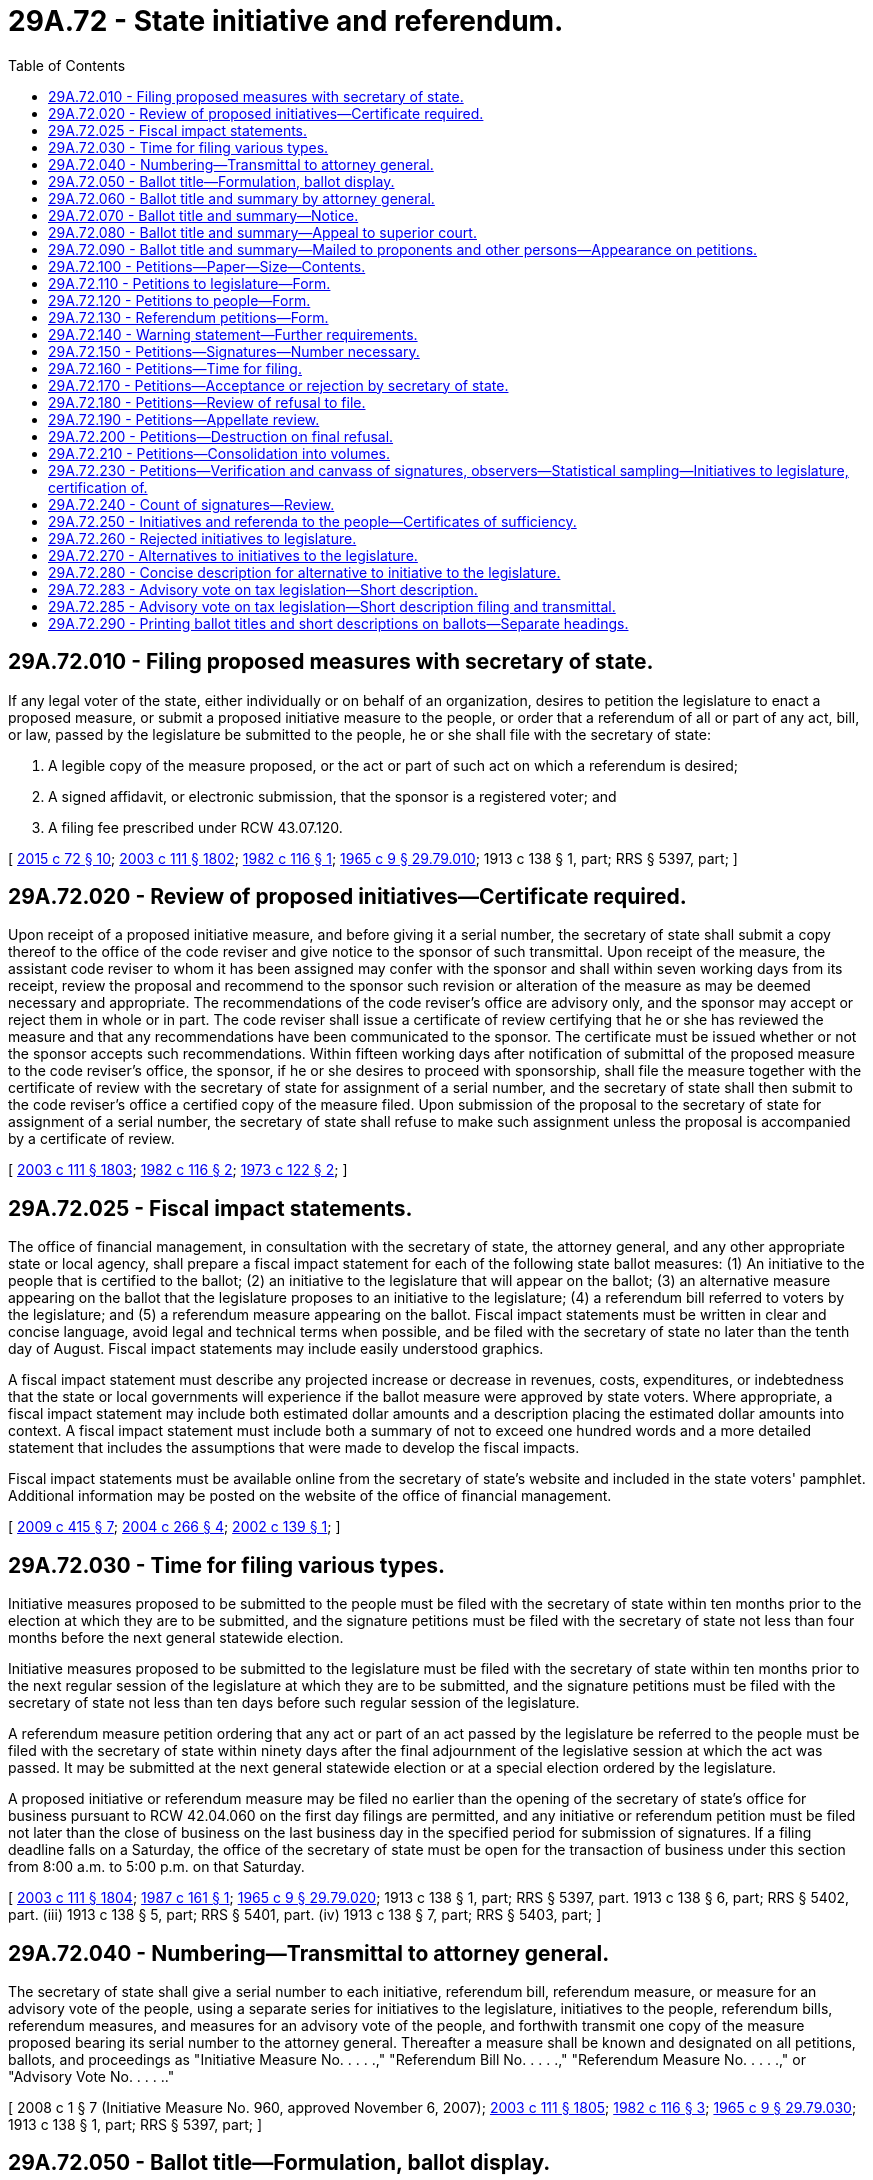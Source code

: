 = 29A.72 - State initiative and referendum.
:toc:

== 29A.72.010 - Filing proposed measures with secretary of state.
If any legal voter of the state, either individually or on behalf of an organization, desires to petition the legislature to enact a proposed measure, or submit a proposed initiative measure to the people, or order that a referendum of all or part of any act, bill, or law, passed by the legislature be submitted to the people, he or she shall file with the secretary of state:

. A legible copy of the measure proposed, or the act or part of such act on which a referendum is desired;

. A signed affidavit, or electronic submission, that the sponsor is a registered voter; and

. A filing fee prescribed under RCW 43.07.120.

[ http://lawfilesext.leg.wa.gov/biennium/2015-16/Pdf/Bills/Session%20Laws/Senate/5810-S.SL.pdf?cite=2015%20c%2072%20§%2010[2015 c 72 § 10]; http://lawfilesext.leg.wa.gov/biennium/2003-04/Pdf/Bills/Session%20Laws/Senate/5221-S.SL.pdf?cite=2003%20c%20111%20§%201802[2003 c 111 § 1802]; http://leg.wa.gov/CodeReviser/documents/sessionlaw/1982c116.pdf?cite=1982%20c%20116%20§%201[1982 c 116 § 1]; http://leg.wa.gov/CodeReviser/documents/sessionlaw/1965c9.pdf?cite=1965%20c%209%20§%2029.79.010[1965 c 9 § 29.79.010]; 1913 c 138 § 1, part; RRS § 5397, part; ]

== 29A.72.020 - Review of proposed initiatives—Certificate required.
Upon receipt of a proposed initiative measure, and before giving it a serial number, the secretary of state shall submit a copy thereof to the office of the code reviser and give notice to the sponsor of such transmittal. Upon receipt of the measure, the assistant code reviser to whom it has been assigned may confer with the sponsor and shall within seven working days from its receipt, review the proposal and recommend to the sponsor such revision or alteration of the measure as may be deemed necessary and appropriate. The recommendations of the code reviser's office are advisory only, and the sponsor may accept or reject them in whole or in part. The code reviser shall issue a certificate of review certifying that he or she has reviewed the measure and that any recommendations have been communicated to the sponsor. The certificate must be issued whether or not the sponsor accepts such recommendations. Within fifteen working days after notification of submittal of the proposed measure to the code reviser's office, the sponsor, if he or she desires to proceed with sponsorship, shall file the measure together with the certificate of review with the secretary of state for assignment of a serial number, and the secretary of state shall then submit to the code reviser's office a certified copy of the measure filed. Upon submission of the proposal to the secretary of state for assignment of a serial number, the secretary of state shall refuse to make such assignment unless the proposal is accompanied by a certificate of review.

[ http://lawfilesext.leg.wa.gov/biennium/2003-04/Pdf/Bills/Session%20Laws/Senate/5221-S.SL.pdf?cite=2003%20c%20111%20§%201803[2003 c 111 § 1803]; http://leg.wa.gov/CodeReviser/documents/sessionlaw/1982c116.pdf?cite=1982%20c%20116%20§%202[1982 c 116 § 2]; http://leg.wa.gov/CodeReviser/documents/sessionlaw/1973c122.pdf?cite=1973%20c%20122%20§%202[1973 c 122 § 2]; ]

== 29A.72.025 - Fiscal impact statements.
The office of financial management, in consultation with the secretary of state, the attorney general, and any other appropriate state or local agency, shall prepare a fiscal impact statement for each of the following state ballot measures: (1) An initiative to the people that is certified to the ballot; (2) an initiative to the legislature that will appear on the ballot; (3) an alternative measure appearing on the ballot that the legislature proposes to an initiative to the legislature; (4) a referendum bill referred to voters by the legislature; and (5) a referendum measure appearing on the ballot. Fiscal impact statements must be written in clear and concise language, avoid legal and technical terms when possible, and be filed with the secretary of state no later than the tenth day of August. Fiscal impact statements may include easily understood graphics.

A fiscal impact statement must describe any projected increase or decrease in revenues, costs, expenditures, or indebtedness that the state or local governments will experience if the ballot measure were approved by state voters. Where appropriate, a fiscal impact statement may include both estimated dollar amounts and a description placing the estimated dollar amounts into context. A fiscal impact statement must include both a summary of not to exceed one hundred words and a more detailed statement that includes the assumptions that were made to develop the fiscal impacts.

Fiscal impact statements must be available online from the secretary of state's website and included in the state voters' pamphlet. Additional information may be posted on the website of the office of financial management.

[ http://lawfilesext.leg.wa.gov/biennium/2009-10/Pdf/Bills/Session%20Laws/Senate/6122-S.SL.pdf?cite=2009%20c%20415%20§%207[2009 c 415 § 7]; http://lawfilesext.leg.wa.gov/biennium/2003-04/Pdf/Bills/Session%20Laws/Senate/6417.SL.pdf?cite=2004%20c%20266%20§%204[2004 c 266 § 4]; http://lawfilesext.leg.wa.gov/biennium/2001-02/Pdf/Bills/Session%20Laws/Senate/6571.SL.pdf?cite=2002%20c%20139%20§%201[2002 c 139 § 1]; ]

== 29A.72.030 - Time for filing various types.
Initiative measures proposed to be submitted to the people must be filed with the secretary of state within ten months prior to the election at which they are to be submitted, and the signature petitions must be filed with the secretary of state not less than four months before the next general statewide election.

Initiative measures proposed to be submitted to the legislature must be filed with the secretary of state within ten months prior to the next regular session of the legislature at which they are to be submitted, and the signature petitions must be filed with the secretary of state not less than ten days before such regular session of the legislature.

A referendum measure petition ordering that any act or part of an act passed by the legislature be referred to the people must be filed with the secretary of state within ninety days after the final adjournment of the legislative session at which the act was passed. It may be submitted at the next general statewide election or at a special election ordered by the legislature.

A proposed initiative or referendum measure may be filed no earlier than the opening of the secretary of state's office for business pursuant to RCW 42.04.060 on the first day filings are permitted, and any initiative or referendum petition must be filed not later than the close of business on the last business day in the specified period for submission of signatures. If a filing deadline falls on a Saturday, the office of the secretary of state must be open for the transaction of business under this section from 8:00 a.m. to 5:00 p.m. on that Saturday.

[ http://lawfilesext.leg.wa.gov/biennium/2003-04/Pdf/Bills/Session%20Laws/Senate/5221-S.SL.pdf?cite=2003%20c%20111%20§%201804[2003 c 111 § 1804]; http://leg.wa.gov/CodeReviser/documents/sessionlaw/1987c161.pdf?cite=1987%20c%20161%20§%201[1987 c 161 § 1]; http://leg.wa.gov/CodeReviser/documents/sessionlaw/1965c9.pdf?cite=1965%20c%209%20§%2029.79.020[1965 c 9 § 29.79.020]; 1913 c 138 § 1, part; RRS § 5397, part.  1913 c 138 § 6, part; RRS § 5402, part. (iii) 1913 c 138 § 5, part; RRS § 5401, part. (iv) 1913 c 138 § 7, part; RRS § 5403, part; ]

== 29A.72.040 - Numbering—Transmittal to attorney general.
The secretary of state shall give a serial number to each initiative, referendum bill, referendum measure, or measure for an advisory vote of the people, using a separate series for initiatives to the legislature, initiatives to the people, referendum bills, referendum measures, and measures for an advisory vote of the people, and forthwith transmit one copy of the measure proposed bearing its serial number to the attorney general. Thereafter a measure shall be known and designated on all petitions, ballots, and proceedings as "Initiative Measure No. . . . .," "Referendum Bill No. . . . .," "Referendum Measure No. . . . .," or "Advisory Vote No. . . . .."

[ 2008 c 1 § 7 (Initiative Measure No. 960, approved November 6, 2007); http://lawfilesext.leg.wa.gov/biennium/2003-04/Pdf/Bills/Session%20Laws/Senate/5221-S.SL.pdf?cite=2003%20c%20111%20§%201805[2003 c 111 § 1805]; http://leg.wa.gov/CodeReviser/documents/sessionlaw/1982c116.pdf?cite=1982%20c%20116%20§%203[1982 c 116 § 3]; http://leg.wa.gov/CodeReviser/documents/sessionlaw/1965c9.pdf?cite=1965%20c%209%20§%2029.79.030[1965 c 9 § 29.79.030]; 1913 c 138 § 1, part; RRS § 5397, part; ]

== 29A.72.050 - Ballot title—Formulation, ballot display.
. The ballot title for an initiative to the people, an initiative to the legislature, a referendum bill, or a referendum measure consists of: (a) A statement of the subject of the measure; (b) a concise description of the measure; and (c) a question in the form prescribed in this section for the ballot measure in question. The statement of the subject of a measure must be sufficiently broad to reflect the subject of the measure, sufficiently precise to give notice of the measure's subject matter, and not exceed ten words. The concise description must contain no more than thirty words, be a true and impartial description of the measure's essential contents, clearly identify the proposition to be voted on, and not, to the extent reasonably possible, create prejudice either for or against the measure.

. For an initiative to the people, or for an initiative to the legislature for which the legislature has not proposed an alternative, the ballot title must be displayed on the ballot substantially as follows:

"Initiative Measure No. . . . concerns (statement of subject). This measure would (concise description). Should this measure be enacted into law?

Yes . . . .□

No  . . . .□

. For an initiative to the legislature for which the legislature has proposed an alternative, the ballot title must be displayed on the ballot substantially as follows:

"Initiative Measure Nos. . . . and . . .B concern (statement of subject).

Initiative Measure No. . . . would (concise description).

As an alternative, the legislature has proposed Initiative Measure No. . . .B, which would (concise description).

1. Should either of these measures be enacted into law?

Yes . . . .□

No  . . . .□

2. Regardless of whether you voted yes or no above, if one of these measures is enacted, which one should it be?

Measure No. . . . .□

or

Measure No. . . . .□

. For a referendum bill submitted to the people by the legislature, the ballot issue must be displayed on the ballot substantially as follows:

"The legislature has passed . . . . Bill No. . . . concerning (statement of subject). This bill would (concise description). Should this bill be:

Approved . . . .□

Rejected . . . .□

. For a referendum measure by state voters on a bill the legislature has passed, the ballot issue must be displayed on the ballot substantially as follows:

"The legislature passed . . . Bill No. . . . concerning (statement of subject) and voters have filed a sufficient referendum petition on this bill. This bill would (concise description). Should this bill be:

Approved . . . .□

Rejected . . . .□

. The legislature may specify the statement of subject or concise description, or both, in a referendum bill that it refers to the people. The legislature may specify the concise description for an alternative it submits for an initiative to the legislature. If the legislature fails to specify these matters, the attorney general shall prepare the material that was not specified. The statement of subject and concise description as so provided must be included as part of the ballot title unless changed on appeal.

The attorney general shall specify the statement of subject and concise description for an initiative to the people, an initiative to the legislature, and a referendum measure. The statement of subject and concise description as so provided must be included as part of the ballot title unless changed on appeal.

[ http://lawfilesext.leg.wa.gov/biennium/2003-04/Pdf/Bills/Session%20Laws/Senate/5221-S.SL.pdf?cite=2003%20c%20111%20§%201806[2003 c 111 § 1806]; http://lawfilesext.leg.wa.gov/biennium/1999-00/Pdf/Bills/Session%20Laws/House/2587-S.SL.pdf?cite=2000%20c%20197%20§%201[2000 c 197 § 1]; ]

== 29A.72.060 - Ballot title and summary by attorney general.
Within five days after the receipt of an initiative or referendum the attorney general shall formulate the ballot title, or portion of the ballot title that the legislature has not provided, required by RCW 29A.72.050 and a summary of the measure, not to exceed seventy-five words, and transmit the serial number for the measure, complete ballot title, and summary to the secretary of state. Saturdays, Sundays, and legal holidays are not counted in calculating the time limits in this section.

[ http://lawfilesext.leg.wa.gov/biennium/2003-04/Pdf/Bills/Session%20Laws/Senate/5221-S.SL.pdf?cite=2003%20c%20111%20§%201807[2003 c 111 § 1807]; http://lawfilesext.leg.wa.gov/biennium/1999-00/Pdf/Bills/Session%20Laws/House/2587-S.SL.pdf?cite=2000%20c%20197%20§%202[2000 c 197 § 2]; http://lawfilesext.leg.wa.gov/biennium/1993-94/Pdf/Bills/Session%20Laws/House/1645.SL.pdf?cite=1993%20c%20256%20§%209[1993 c 256 § 9]; http://leg.wa.gov/CodeReviser/documents/sessionlaw/1982c116.pdf?cite=1982%20c%20116%20§%204[1982 c 116 § 4]; http://leg.wa.gov/CodeReviser/documents/sessionlaw/1973ex1c118.pdf?cite=1973%201st%20ex.s.%20c%20118%20§%202[1973 1st ex.s. c 118 § 2]; http://leg.wa.gov/CodeReviser/documents/sessionlaw/1965c9.pdf?cite=1965%20c%209%20§%2029.79.040[1965 c 9 § 29.79.040]; prior:  1953 c 242 § 2; http://leg.wa.gov/CodeReviser/documents/sessionlaw/1913c138.pdf?cite=1913%20c%20138%20§%202[1913 c 138 § 2]; RRS § 5398; ]

== 29A.72.070 - Ballot title and summary—Notice.
Upon the filing of the ballot title and summary for a state initiative or referendum measure in the office of secretary of state, the secretary of state shall notify by telephone and by mail, and, if requested, by other electronic means, the person proposing the measure, the prime sponsor of a referendum bill or alternative to an initiative to the legislature, the chief clerk of the house of representatives, the secretary of the senate, and any other individuals who have made written request for such notification of the exact language of the ballot title and summary.

[ http://lawfilesext.leg.wa.gov/biennium/2003-04/Pdf/Bills/Session%20Laws/Senate/5221-S.SL.pdf?cite=2003%20c%20111%20§%201808[2003 c 111 § 1808]; http://lawfilesext.leg.wa.gov/biennium/1999-00/Pdf/Bills/Session%20Laws/House/2587-S.SL.pdf?cite=2000%20c%20197%20§%203[2000 c 197 § 3]; http://leg.wa.gov/CodeReviser/documents/sessionlaw/1982c116.pdf?cite=1982%20c%20116%20§%205[1982 c 116 § 5]; http://leg.wa.gov/CodeReviser/documents/sessionlaw/1973ex1c118.pdf?cite=1973%201st%20ex.s.%20c%20118%20§%203[1973 1st ex.s. c 118 § 3]; http://leg.wa.gov/CodeReviser/documents/sessionlaw/1965c9.pdf?cite=1965%20c%209%20§%2029.79.050[1965 c 9 § 29.79.050]; prior: 1913 c 138 § 3, part; RRS § 5399, part; ]

== 29A.72.080 - Ballot title and summary—Appeal to superior court.
Any persons, including the attorney general or either or both houses of the legislature, dissatisfied with the ballot title or summary for a state initiative or referendum may, within five days from the filing of the ballot title in the office of the secretary of state, appeal to the superior court of Thurston county by petition setting forth the measure, the ballot title or summary, and their objections to the ballot title or summary and requesting amendment of the ballot title or summary by the court. Saturdays, Sundays, and legal holidays are not counted in calculating the time limits contained in this section.

A copy of the petition on appeal together with a notice that an appeal has been taken shall be served upon the secretary of state, upon the attorney general, and upon the person proposing the measure if the appeal is initiated by someone other than that person. Upon the filing of the petition on appeal or at the time to which the hearing may be adjourned by consent of the appellant, the court shall accord first priority to examining the proposed measure, the ballot title or summary, and the objections to that ballot title or summary, may hear arguments, and shall, within five days, render its decision and file with the secretary of state a certified copy of such ballot title or summary as it determines will meet the requirements of RCW 29A.72.060. The decision of the superior court shall be final. Such appeal shall be heard without costs to either party.

[ http://lawfilesext.leg.wa.gov/biennium/2013-14/Pdf/Bills/Session%20Laws/Senate/5518-S.SL.pdf?cite=2013%20c%2011%20§%2073[2013 c 11 § 73]; http://lawfilesext.leg.wa.gov/biennium/2003-04/Pdf/Bills/Session%20Laws/Senate/5221-S.SL.pdf?cite=2003%20c%20111%20§%201809[2003 c 111 § 1809]; http://lawfilesext.leg.wa.gov/biennium/1999-00/Pdf/Bills/Session%20Laws/House/2587-S.SL.pdf?cite=2000%20c%20197%20§%204[2000 c 197 § 4]; http://leg.wa.gov/CodeReviser/documents/sessionlaw/1982c116.pdf?cite=1982%20c%20116%20§%206[1982 c 116 § 6]; http://leg.wa.gov/CodeReviser/documents/sessionlaw/1965c9.pdf?cite=1965%20c%209%20§%2029.79.060[1965 c 9 § 29.79.060]; prior: 1913 c 138 § 3, part; RRS § 5399, part; ]

== 29A.72.090 - Ballot title and summary—Mailed to proponents and other persons—Appearance on petitions.
When the ballot title and summary are finally established, the secretary of state shall file the instrument establishing it with the proposed measure and transmit a copy thereof by mail to the person proposing the measure, the chief clerk of the house of representatives, the secretary of the senate, and to any other individuals who have made written request for such notification. Thereafter such ballot title shall be the title of the measure in all petitions, ballots, and other proceedings in relation thereto. The summary shall appear on all petitions directly following the ballot title.

[ http://lawfilesext.leg.wa.gov/biennium/2003-04/Pdf/Bills/Session%20Laws/Senate/5221-S.SL.pdf?cite=2003%20c%20111%20§%201810[2003 c 111 § 1810]; http://lawfilesext.leg.wa.gov/biennium/1999-00/Pdf/Bills/Session%20Laws/House/2587-S.SL.pdf?cite=2000%20c%20197%20§%205[2000 c 197 § 5]; http://leg.wa.gov/CodeReviser/documents/sessionlaw/1982c116.pdf?cite=1982%20c%20116%20§%207[1982 c 116 § 7]; http://leg.wa.gov/CodeReviser/documents/sessionlaw/1965c9.pdf?cite=1965%20c%209%20§%2029.79.070[1965 c 9 § 29.79.070]; prior: 1913 c 138 § 4, part; RRS § 5400, part; ]

== 29A.72.100 - Petitions—Paper—Size—Contents.
The person proposing the measure shall print blank petitions upon single sheets of paper of good writing quality (including but not limited to newsprint) not less than eleven inches in width and not less than fourteen inches in length. Each petition at the time of circulating, signing, and filing with the secretary of state must consist of not more than one sheet with numbered lines for not more than twenty signatures, with the prescribed warning and title, be in the form required by RCW 29A.72.110, 29A.72.120, or 29A.72.130, and have a readable, full, true, and correct copy of the proposed measure printed on the reverse side of the petition.

[ http://lawfilesext.leg.wa.gov/biennium/2003-04/Pdf/Bills/Session%20Laws/Senate/5221-S.SL.pdf?cite=2003%20c%20111%20§%201811[2003 c 111 § 1811]; http://leg.wa.gov/CodeReviser/documents/sessionlaw/1982c116.pdf?cite=1982%20c%20116%20§%208[1982 c 116 § 8]; http://leg.wa.gov/CodeReviser/documents/sessionlaw/1973ex1c118.pdf?cite=1973%201st%20ex.s.%20c%20118%20§%204[1973 1st ex.s. c 118 § 4]; http://leg.wa.gov/CodeReviser/documents/sessionlaw/1965c9.pdf?cite=1965%20c%209%20§%2029.79.080[1965 c 9 § 29.79.080]; 1913 c 138 § 4, part; RRS § 5400, part.   1913 c 138 § 9; RRS § 5405; ]

== 29A.72.110 - Petitions to legislature—Form.
Petitions for proposing measures for submission to the legislature at its next regular session must be substantially in the following form:

The warning prescribed by RCW 29A.72.140; followed by:

INITIATIVE PETITION FOR SUBMISSION TO THE LEGISLATURE

To the Honorable . . . . . ., Secretary of State of the State of Washington:

We, the undersigned citizens and legal voters of the State of Washington, respectfully direct that this petition and the proposed measure known as Initiative Measure No. . . . . and entitled (here set forth the established ballot title of the measure), a full, true, and correct copy of which is printed on the reverse side of this petition, be transmitted to the legislature of the State of Washington at its next ensuing regular session, and we respectfully petition the legislature to enact said proposed measure into law; and each of us for himself or herself says: I have personally signed this petition; I am a legal voter of the State of Washington in the city (or town) and county written after my name, my residence address is correctly stated, and I have knowingly signed this petition only once.

The following declaration must be printed on the reverse side of the petition:

I, . . . . . . . . . . . ., swear or affirm under penalty of law that I circulated this sheet of the foregoing petition, and that, to the best of my knowledge, every person who signed this sheet of the foregoing petition knowingly and without any compensation or promise of compensation willingly signed his or her true name and that the information provided therewith is true and correct. I further acknowledge that under chapter 29A.84 RCW, forgery of signatures on this petition constitutes a class C felony, and that offering any consideration or gratuity to any person to induce them to sign a petition is a gross misdemeanor, such violations being punishable by fine or imprisonment or both.

RCW 9A.46.020 applies to any conduct constituting harassment against a petition signature gatherer. This penalty does not preclude the victim from seeking any other remedy otherwise available under law.

The petition must include a place for each petitioner to sign and print his or her name, and the address, city, and county at which he or she is registered to vote.

[ http://lawfilesext.leg.wa.gov/biennium/2005-06/Pdf/Bills/Session%20Laws/House/1222.SL.pdf?cite=2005%20c%20239%20§%201[2005 c 239 § 1]; http://lawfilesext.leg.wa.gov/biennium/2003-04/Pdf/Bills/Session%20Laws/Senate/5221-S.SL.pdf?cite=2003%20c%20111%20§%201812[2003 c 111 § 1812]; http://leg.wa.gov/CodeReviser/documents/sessionlaw/1982c116.pdf?cite=1982%20c%20116%20§%209[1982 c 116 § 9]; http://leg.wa.gov/CodeReviser/documents/sessionlaw/1965c9.pdf?cite=1965%20c%209%20§%2029.79.090[1965 c 9 § 29.79.090]; 1913 c 138 § 5, part; RRS § 5401, part; ]

== 29A.72.120 - Petitions to people—Form.
Petitions for proposing measures for submission to the people for their approval or rejection at the next ensuing general election must be substantially in the following form:

The warning prescribed by RCW 29A.72.140; followed by:

INITIATIVE PETITION FOR SUBMISSION TO THE PEOPLE

To the Honorable . . . . . ., Secretary of State of the State of Washington:

We, the undersigned citizens and legal voters of the State of Washington, respectfully direct that the proposed measure known as Initiative Measure No. . . . ., entitled (here insert the established ballot title of the measure), a full, true and correct copy of which is printed on the reverse side of this petition, be submitted to the legal voters of the State of Washington for their approval or rejection at the general election to be held on the . . . . . day of November, (year); and each of us for himself or herself says: I have personally signed this petition; I am a legal voter of the State of Washington, in the city (or town) and county written after my name, my residence address is correctly stated, and I have knowingly signed this petition only once.

The following declaration must be printed on the reverse side of the petition:

I, . . . . . . . . . . . ., swear or affirm under penalty of law that I circulated this sheet of the foregoing petition, and that, to the best of my knowledge, every person who signed this sheet of the foregoing petition knowingly and without any compensation or promise of compensation willingly signed his or her true name and that the information provided therewith is true and correct. I further acknowledge that under chapter 29A.84 RCW, forgery of signatures on this petition constitutes a class C felony, and that offering any consideration or gratuity to any person to induce them to sign a petition is a gross misdemeanor, such violations being punishable by fine or imprisonment or both.

RCW 9A.46.020 applies to any conduct constituting harassment against a petition signature gatherer. This penalty does not preclude the victim from seeking any other remedy otherwise available under law.

The petition must include a place for each petitioner to sign and print his or her name, and the address, city, and county at which he or she is registered to vote.

[ http://lawfilesext.leg.wa.gov/biennium/2005-06/Pdf/Bills/Session%20Laws/House/1222.SL.pdf?cite=2005%20c%20239%20§%202[2005 c 239 § 2]; http://lawfilesext.leg.wa.gov/biennium/2003-04/Pdf/Bills/Session%20Laws/Senate/5221-S.SL.pdf?cite=2003%20c%20111%20§%201813[2003 c 111 § 1813]; http://leg.wa.gov/CodeReviser/documents/sessionlaw/1982c116.pdf?cite=1982%20c%20116%20§%2010[1982 c 116 § 10]; http://leg.wa.gov/CodeReviser/documents/sessionlaw/1965c9.pdf?cite=1965%20c%209%20§%2029.79.100[1965 c 9 § 29.79.100]; 1913 c 138 § 6, part; RRS § 5402, part; ]

== 29A.72.130 - Referendum petitions—Form.
Petitions ordering that acts or parts of acts passed by the legislature be referred to the people at the next ensuing general election, or special election ordered by the legislature, must be substantially in the following form:

The warning prescribed by RCW 29A.72.140; followed by:

PETITION FOR REFERENDUM

To the Honorable . . . . . ., Secretary of State of the State of Washington:

We, the undersigned citizens and legal voters of the State of Washington, respectfully order and direct that Referendum Measure No. . . . . ., filed to revoke a (or part or parts of a) bill that (concise statement required by RCW 29A.72.050) and that was passed by the . . . . . . legislature of the State of Washington at the last regular (special) session of said legislature, shall be referred to the people of the state for their approval or rejection at the regular (special) election to be held on the . . . . day of November, (year); and each of us for himself or herself says: I have personally signed this petition; I am a legal voter of the State of Washington, in the city (or town) and county written after my name, my residence address is correctly stated, and I have knowingly signed this petition only once.

The following declaration must be printed on the reverse side of the petition:

I, . . . . . . . . . . . ., swear or affirm under penalty of law that I circulated this sheet of the foregoing petition, and that, to the best of my knowledge, every person who signed this sheet of the foregoing petition knowingly and without any compensation or promise of compensation willingly signed his or her true name and that the information provided therewith is true and correct. I further acknowledge that under chapter 29A.84 RCW, forgery of signatures on this petition constitutes a class C felony, and that offering any consideration or gratuity to any person to induce them to sign a petition is a gross misdemeanor, such violations being punishable by fine or imprisonment or both.

RCW 9A.46.020 applies to any conduct constituting harassment against a petition signature gatherer. This penalty does not preclude the victim from seeking any other remedy otherwise available under law.

The petition must include a place for each petitioner to sign and print his or her name, and the address, city, and county at which he or she is registered to vote.

[ http://lawfilesext.leg.wa.gov/biennium/2013-14/Pdf/Bills/Session%20Laws/Senate/5518-S.SL.pdf?cite=2013%20c%2011%20§%2074[2013 c 11 § 74]; http://lawfilesext.leg.wa.gov/biennium/2005-06/Pdf/Bills/Session%20Laws/House/1222.SL.pdf?cite=2005%20c%20239%20§%203[2005 c 239 § 3]; http://lawfilesext.leg.wa.gov/biennium/2003-04/Pdf/Bills/Session%20Laws/Senate/5221-S.SL.pdf?cite=2003%20c%20111%20§%201814[2003 c 111 § 1814]; http://lawfilesext.leg.wa.gov/biennium/1993-94/Pdf/Bills/Session%20Laws/House/1645.SL.pdf?cite=1993%20c%20256%20§%2010[1993 c 256 § 10]; http://leg.wa.gov/CodeReviser/documents/sessionlaw/1982c116.pdf?cite=1982%20c%20116%20§%2011[1982 c 116 § 11]; http://leg.wa.gov/CodeReviser/documents/sessionlaw/1965c9.pdf?cite=1965%20c%209%20§%2029.79.110[1965 c 9 § 29.79.110]; 1913 c 138 § 7, part; RRS § 5403, part; ]

== 29A.72.140 - Warning statement—Further requirements.
The word "warning" and the following warning statement regarding signing petitions must appear on petitions as prescribed by this title and must be printed on each petition sheet such that they occupy not less than four square inches of the front of the petition sheet.

WARNING

Every person who signs this petition with any other than his or her true name, knowingly signs more than one of these petitions, signs this petition when he or she is not a legal voter, or makes any false statement on this petition may be punished by fine or imprisonment or both.

[ http://lawfilesext.leg.wa.gov/biennium/2003-04/Pdf/Bills/Session%20Laws/Senate/5221-S.SL.pdf?cite=2003%20c%20111%20§%201815[2003 c 111 § 1815]; http://lawfilesext.leg.wa.gov/biennium/1993-94/Pdf/Bills/Session%20Laws/House/1645.SL.pdf?cite=1993%20c%20256%20§%205[1993 c 256 § 5]; ]

== 29A.72.150 - Petitions—Signatures—Number necessary.
When the person proposing any initiative measure has obtained signatures of legal voters equal to or exceeding eight percent of the votes cast for the office of governor at the last regular gubernatorial election prior to the submission of the signatures for verification, or when the person or organization demanding any referendum of an act or part of an act of the legislature has obtained a number of signatures of legal voters equal to or exceeding four percent of the votes cast for the office of governor at the last regular gubernatorial election prior to the submission of the signatures for verification, the petition containing the signatures may be submitted to the secretary of state for filing.

[ http://lawfilesext.leg.wa.gov/biennium/2003-04/Pdf/Bills/Session%20Laws/Senate/5221-S.SL.pdf?cite=2003%20c%20111%20§%201816[2003 c 111 § 1816]; http://leg.wa.gov/CodeReviser/documents/sessionlaw/1982c116.pdf?cite=1982%20c%20116%20§%2012[1982 c 116 § 12]; http://leg.wa.gov/CodeReviser/documents/sessionlaw/1965c9.pdf?cite=1965%20c%209%20§%2029.79.120[1965 c 9 § 29.79.120]; 1913 c 138 § 11, part; RRS § 5407, part. See also State Constitution Art. 2 § 1A (Amendment 30), (L. 1955, p. 1860, S.J.R. No. 4); ]

== 29A.72.160 - Petitions—Time for filing.
The time for submitting initiative or referendum petitions to the secretary of state for filing is as follows:

. A referendum petition ordering and directing that the whole or some part or parts of an act passed by the legislature be referred to the people for their approval or rejection at the next ensuing general election or a special election ordered by the legislature, must be submitted not more than ninety days after the final adjournment of the session of the legislature which passed the act;

. An initiative petition proposing a measure to be submitted to the people for their approval or rejection at the next ensuing general election, must be submitted not less than four months before the date of such election;

. An initiative petition proposing a measure to be submitted to the legislature at its next ensuing regular session must be submitted not less than ten days before the commencement of the session.

[ http://lawfilesext.leg.wa.gov/biennium/2003-04/Pdf/Bills/Session%20Laws/Senate/5221-S.SL.pdf?cite=2003%20c%20111%20§%201817[2003 c 111 § 1817]; http://leg.wa.gov/CodeReviser/documents/sessionlaw/1965c9.pdf?cite=1965%20c%209%20§%2029.79.140[1965 c 9 § 29.79.140]; prior: 1913 c 138 § 12, part; RRS § 5408, part; ]

== 29A.72.170 - Petitions—Acceptance or rejection by secretary of state.
The secretary of state may refuse to file any initiative or referendum petition being submitted upon any of the following grounds:

. That the petition does not contain the information required by RCW 29A.72.110, 29A.72.120, or 29A.72.130.

. That the petition clearly bears insufficient signatures.

. That the time within which the petition may be filed has expired.

In case of such refusal, the secretary of state shall endorse on the petition the word "submitted" and the date, and retain the petition pending appeal.

If none of the grounds for refusal exists, the secretary of state must accept and file the petition.

[ http://lawfilesext.leg.wa.gov/biennium/2003-04/Pdf/Bills/Session%20Laws/Senate/5221-S.SL.pdf?cite=2003%20c%20111%20§%201818[2003 c 111 § 1818]; http://leg.wa.gov/CodeReviser/documents/sessionlaw/1982c116.pdf?cite=1982%20c%20116%20§%2013[1982 c 116 § 13]; http://leg.wa.gov/CodeReviser/documents/sessionlaw/1965c9.pdf?cite=1965%20c%209%20§%2029.79.150[1965 c 9 § 29.79.150]; 1913 c 138 § 11, part; RRS § 5407, part.  1913 c 138 § 12, part; RRS § 5408, part; ]

== 29A.72.180 - Petitions—Review of refusal to file.
If the secretary of state refuses to file an initiative or referendum petition when submitted for filing, the persons submitting it for filing may, within ten days after the refusal, apply to the superior court of Thurston county for an order requiring the secretary of state to bring the petitions before the court, and for a writ of mandate to compel the secretary of state to file it. The application takes precedence over other cases and matters and must be speedily heard and determined.

If the court issues the citation, and determines that the petition is legal in form and apparently contains the requisite number of signatures and was submitted for filing within the time prescribed in the Constitution, it shall issue its mandate requiring the secretary of state to file it as of the date of submission for filing.

The decision of the superior court granting a writ of mandate is final.

[ http://lawfilesext.leg.wa.gov/biennium/2003-04/Pdf/Bills/Session%20Laws/Senate/5221-S.SL.pdf?cite=2003%20c%20111%20§%201819[2003 c 111 § 1819]; http://leg.wa.gov/CodeReviser/documents/sessionlaw/1965c9.pdf?cite=1965%20c%209%20§%2029.79.160[1965 c 9 § 29.79.160]; 1913 c 138 § 13, part; RRS § 5409, part; ]

== 29A.72.190 - Petitions—Appellate review.
The decision of the superior court refusing to grant a writ of mandate may be reviewed by the supreme court within five days after the decision of the superior court. The review must be considered an emergency matter of public concern, and be heard and determined with all convenient speed. If the supreme court decides that the petitions are legal in form and apparently contain the requisite number of signatures of legal voters, and were filed within the time prescribed in the Constitution, it shall issue its mandate directing the secretary of state to file the petition as of the date of submission.

[ http://lawfilesext.leg.wa.gov/biennium/2003-04/Pdf/Bills/Session%20Laws/Senate/5221-S.SL.pdf?cite=2003%20c%20111%20§%201820[2003 c 111 § 1820]; http://leg.wa.gov/CodeReviser/documents/sessionlaw/1988c202.pdf?cite=1988%20c%20202%20§%2028[1988 c 202 § 28]; http://leg.wa.gov/CodeReviser/documents/sessionlaw/1965c9.pdf?cite=1965%20c%209%20§%2029.79.170[1965 c 9 § 29.79.170]; 1913 c 138 § 13, part; RRS § 5409, part; ]

== 29A.72.200 - Petitions—Destruction on final refusal.
If no appeal is taken from the refusal of the secretary of state to file a petition within the time prescribed, or if an appeal is taken and the secretary of state is not required to file the petition by the mandate of either the superior or the supreme court, the secretary of state shall destroy it.

[ http://lawfilesext.leg.wa.gov/biennium/2003-04/Pdf/Bills/Session%20Laws/Senate/5221-S.SL.pdf?cite=2003%20c%20111%20§%201821[2003 c 111 § 1821]; http://leg.wa.gov/CodeReviser/documents/sessionlaw/1965c9.pdf?cite=1965%20c%209%20§%2029.79.180[1965 c 9 § 29.79.180]; prior: 1913 c 138 § 13, part; RRS § 5409, part; ]

== 29A.72.210 - Petitions—Consolidation into volumes.
If the secretary of state accepts and files an initiative or referendum petition upon its being submitted for filing or if he or she is required to file it by the court, he or she shall, in the presence of the person submitting such petition for filing if he or she desires to be present, arrange and assemble the sheets containing the signatures into such volumes as will be most convenient for verification and canvassing and shall consecutively number the volumes and stamp the date of filing on each volume.

[ http://lawfilesext.leg.wa.gov/biennium/2003-04/Pdf/Bills/Session%20Laws/Senate/5221-S.SL.pdf?cite=2003%20c%20111%20§%201822[2003 c 111 § 1822]; http://leg.wa.gov/CodeReviser/documents/sessionlaw/1982c116.pdf?cite=1982%20c%20116%20§%2014[1982 c 116 § 14]; http://leg.wa.gov/CodeReviser/documents/sessionlaw/1965c9.pdf?cite=1965%20c%209%20§%2029.79.190[1965 c 9 § 29.79.190]; prior:  1913 c 138 § 14; RRS § 5410; ]

== 29A.72.230 - Petitions—Verification and canvass of signatures, observers—Statistical sampling—Initiatives to legislature, certification of.
Upon the filing of an initiative or referendum petition, the secretary of state shall proceed to verify and canvass the names of the legal voters on the petition. The verification and canvass of signatures on the petition may be observed by persons representing the advocates and opponents of the proposed measure so long as they make no record of the names, addresses, or other information on the petitions or related records during the verification process except upon the order of the superior court of Thurston county. The secretary of state may limit the number of observers to not less than two on each side, if in his or her opinion, a greater number would cause undue delay or disruption of the verification process. Any such limitation shall apply equally to both sides. The secretary of state may use any statistical sampling techniques for this verification and canvass which have been adopted by rule as provided by chapter 34.05 RCW. No petition will be rejected on the basis of any statistical method employed, and no petition will be accepted on the basis of any statistical method employed if such method indicates that the petition contains fewer than the requisite number of signatures of legal voters. If the secretary of state finds the same name signed to more than one petition, he or she shall reject all but the first such valid signature. For an initiative to the legislature, the secretary of state shall transmit a certified copy of the proposed measure to the legislature at the opening of its session and, as soon as the signatures on the petition have been verified and canvassed, the secretary of state shall send to the legislature a certificate of the facts relating to the filing, verification, and canvass of the petition.

[ http://lawfilesext.leg.wa.gov/biennium/2003-04/Pdf/Bills/Session%20Laws/Senate/5221-S.SL.pdf?cite=2003%20c%20111%20§%201823[2003 c 111 § 1823]; http://lawfilesext.leg.wa.gov/biennium/1993-94/Pdf/Bills/Session%20Laws/Senate/5977.SL.pdf?cite=1993%20c%20368%20§%201[1993 c 368 § 1]; http://leg.wa.gov/CodeReviser/documents/sessionlaw/1982c116.pdf?cite=1982%20c%20116%20§%2015[1982 c 116 § 15]; http://leg.wa.gov/CodeReviser/documents/sessionlaw/1977ex1c361.pdf?cite=1977%20ex.s.%20c%20361%20§%20105[1977 ex.s. c 361 § 105]; http://leg.wa.gov/CodeReviser/documents/sessionlaw/1969ex1c107.pdf?cite=1969%20ex.s.%20c%20107%20§%201[1969 ex.s. c 107 § 1]; http://leg.wa.gov/CodeReviser/documents/sessionlaw/1965c9.pdf?cite=1965%20c%209%20§%2029.79.200[1965 c 9 § 29.79.200]; prior:  1933 c 144 § 1; http://leg.wa.gov/CodeReviser/documents/sessionlaw/1913c138.pdf?cite=1913%20c%20138%20§%2015[1913 c 138 § 15]; RRS § 5411; ]

== 29A.72.240 - Count of signatures—Review.
Any citizen dissatisfied with the determination of the secretary of state that an initiative or referendum petition contains or does not contain the requisite number of signatures of legal voters may, within five days after such determination, apply to the superior court of Thurston county for a citation requiring the secretary of state to submit the petition to said court for examination, and for a writ of mandate compelling the certification of the measure and petition, or for an injunction to prevent the certification thereof to the legislature, as the case may be. Such application and all proceedings had thereunder shall take precedence over other cases and shall be speedily heard and determined.

The decision of the superior court granting or refusing to grant the writ of mandate or injunction may be reviewed by the supreme court within five days after the decision of the superior court, and if the supreme court decides that a writ of mandate or injunction, as the case may be, should issue, it shall issue the writ directed to the secretary of state; otherwise, it shall dismiss the proceedings. The clerk of the supreme court shall forthwith notify the secretary of state of the decision of the supreme court.

[ http://lawfilesext.leg.wa.gov/biennium/2003-04/Pdf/Bills/Session%20Laws/Senate/5221-S.SL.pdf?cite=2003%20c%20111%20§%201824[2003 c 111 § 1824]; http://leg.wa.gov/CodeReviser/documents/sessionlaw/1988c202.pdf?cite=1988%20c%20202%20§%2029[1988 c 202 § 29]; http://leg.wa.gov/CodeReviser/documents/sessionlaw/1965c9.pdf?cite=1965%20c%209%20§%2029.79.210[1965 c 9 § 29.79.210]; prior:  1913 c 138 § 17; RRS § 5413; ]

== 29A.72.250 - Initiatives and referenda to the people—Certificates of sufficiency.
If a referendum or initiative petition for submission of a measure to the people is found sufficient, the secretary of state shall at the time and in the manner that he or she certifies to the county auditors of the various counties the names of candidates for state and district officers certify to each county auditor the serial numbers and ballot titles of the several initiative and referendum measures and serial numbers and short descriptions of measures submitted for an advisory vote of the people to be voted upon at the next ensuing general election or special election ordered by the legislature.

[ http://lawfilesext.leg.wa.gov/biennium/2013-14/Pdf/Bills/Session%20Laws/Senate/5518-S.SL.pdf?cite=2013%20c%2011%20§%2075[2013 c 11 § 75]; 2008 c 1 § 10 (Initiative Measure No. 960, approved November 6, 2007); http://lawfilesext.leg.wa.gov/biennium/2003-04/Pdf/Bills/Session%20Laws/Senate/5221-S.SL.pdf?cite=2003%20c%20111%20§%201825[2003 c 111 § 1825]; http://leg.wa.gov/CodeReviser/documents/sessionlaw/1965c9.pdf?cite=1965%20c%209%20§%2029.79.230[1965 c 9 § 29.79.230]; http://leg.wa.gov/CodeReviser/documents/sessionlaw/1913c138.pdf?cite=1913%20c%20138%20§%2019[1913 c 138 § 19]; RRS § 5415; ]

== 29A.72.260 - Rejected initiatives to legislature.
Whenever any measure proposed by initiative petition for submission to the legislature is rejected by the legislature or the legislature takes no action thereon before the end of the regular session at which it is submitted, the secretary of state shall certify the serial number and ballot title thereof to the county auditors for printing on the ballots at the next ensuing general election in like manner as initiative measures for submission to the people are certified.

[ http://lawfilesext.leg.wa.gov/biennium/2003-04/Pdf/Bills/Session%20Laws/Senate/5221-S.SL.pdf?cite=2003%20c%20111%20§%201826[2003 c 111 § 1826]; http://leg.wa.gov/CodeReviser/documents/sessionlaw/1965c9.pdf?cite=1965%20c%209%20§%2029.79.270[1965 c 9 § 29.79.270]; prior:  1913 c 138 § 21; RRS § 5417; ]

== 29A.72.270 - Alternatives to initiatives to the legislature.
If the legislature, having rejected a measure submitted to it by initiative petition, proposes a different measure dealing with the same subject, the secretary of state shall give that measure the same number as that borne by the initiative measure followed by the letter "B." Such measure so designated as "Alternative Measure No. . . . . B," together with the ballot title thereof, when ascertained, shall be certified by the secretary of state to the county auditors for printing on the ballots for submission to the voters for their approval or rejection in like manner as initiative measures for submission to the people are certified.

[ http://lawfilesext.leg.wa.gov/biennium/2003-04/Pdf/Bills/Session%20Laws/Senate/5221-S.SL.pdf?cite=2003%20c%20111%20§%201827[2003 c 111 § 1827]; http://leg.wa.gov/CodeReviser/documents/sessionlaw/1965c9.pdf?cite=1965%20c%209%20§%2029.79.280[1965 c 9 § 29.79.280]; prior: 1913 c 138 § 22, part; RRS § 5418, part; ]

== 29A.72.280 - Concise description for alternative to initiative to the legislature.
For a measure designated as "Alternative Measure No. . . . . B," the secretary of state shall obtain from the measure adopting the alternative, or otherwise the attorney general, a concise description of the alternative measure that differs from the concise description of the original initiative and indicates as clearly as possible the essential differences between the two measures.

[ http://lawfilesext.leg.wa.gov/biennium/2003-04/Pdf/Bills/Session%20Laws/Senate/5221-S.SL.pdf?cite=2003%20c%20111%20§%201828[2003 c 111 § 1828]; http://lawfilesext.leg.wa.gov/biennium/1999-00/Pdf/Bills/Session%20Laws/House/2587-S.SL.pdf?cite=2000%20c%20197%20§%206[2000 c 197 § 6]; http://leg.wa.gov/CodeReviser/documents/sessionlaw/1965c9.pdf?cite=1965%20c%209%20§%2029.79.290[1965 c 9 § 29.79.290]; prior: 1913 c 138 § 22, part; RRS § 5418, part; ]

== 29A.72.283 - Advisory vote on tax legislation—Short description.
Within five days of receipt of a measure for an advisory vote of the people from the secretary of state under RCW 29A.72.040 the attorney general shall formulate a short description not exceeding thirty-three words and not subject to appeal, of each tax increase and shall transmit a certified copy of such short description meeting the requirements of this section to the secretary of state. The description must be formulated and displayed on the ballot substantially as follows:

"The legislature imposed, without a vote of the people, (identification of tax and description of increase), costing (most up-to-date ten-year cost projection, expressed in dollars and rounded to the nearest million) in its first ten years, for government spending. This tax increase should be:

Repealed . . . .[ ]Maintained . . . .[ ]"

Repealed . . . .

[ ]

Maintained . . . .

[ ]"

Saturdays, Sundays, and legal holidays are not counted in calculating the time limits in this section. The words "This tax increase should be: Repealed . . . [ ] Maintained . . . [ ]" are not counted in the thirty-three word limit for a short description under this section.

[ 2008 c 1 § 8 (Initiative Measure No. 960, approved November 6, 2007); ]

== 29A.72.285 - Advisory vote on tax legislation—Short description filing and transmittal.
When the short description is finally established under RCW 29A.72.283, the secretary of state shall file the instrument establishing it with the proposed measure and transmit a copy thereof by mail to the chief clerk of the house of representatives, the secretary of the senate, and to any other individuals who have made written request for such notification. Thereafter such short description shall be the description of the measure in all ballots and other proceedings in relation thereto.

[ 2008 c 1 § 9 (Initiative Measure No. 960, approved November 6, 2007); ]

== 29A.72.290 - Printing ballot titles and short descriptions on ballots—Separate headings.
The county auditor of each county shall print on the official ballots for the election at which initiative and referendum measures and measures for an advisory vote of the people are to be submitted to the people for their approval or rejection, the serial numbers and ballot titles certified by the secretary of state and the serial numbers and short descriptions of measures for an advisory vote of the people. They must appear under separate headings in the order of the serial numbers as follows:

. Initiatives to the people;

. Referendum measures;

. Referendum bills;

. Initiatives to the legislature;

. Initiatives to the legislature and legislative alternatives;

. Advisory votes;

. Proposed constitutional amendments.

[ http://lawfilesext.leg.wa.gov/biennium/2013-14/Pdf/Bills/Session%20Laws/Senate/5518-S.SL.pdf?cite=2013%20c%2011%20§%2076[2013 c 11 § 76]; 2008 c 1 § 11 (Initiative Measure No. 960, approved November 6, 2007); http://lawfilesext.leg.wa.gov/biennium/2003-04/Pdf/Bills/Session%20Laws/Senate/5221-S.SL.pdf?cite=2003%20c%20111%20§%201829[2003 c 111 § 1829]; http://leg.wa.gov/CodeReviser/documents/sessionlaw/1965c9.pdf?cite=1965%20c%209%20§%2029.79.300[1965 c 9 § 29.79.300]; http://leg.wa.gov/CodeReviser/documents/sessionlaw/1913c138.pdf?cite=1913%20c%20138%20§%2023[1913 c 138 § 23]; RRS § 5419; ]

